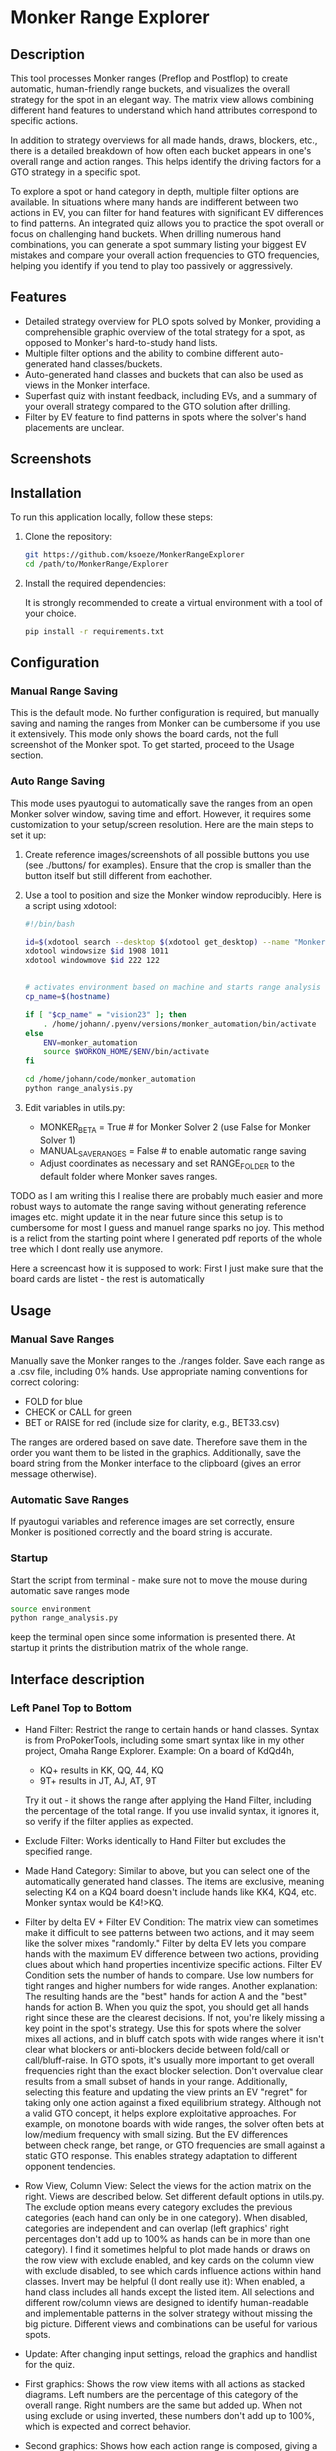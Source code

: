 #+AUTHOR: Johann
#+DATE: 2024-07-15
#+OPTIONS: toc:t

* Monker Range Explorer

** Description
This tool processes Monker ranges (Preflop and Postflop) to create automatic, human-friendly range buckets, and visualizes the overall strategy for the spot in an elegant way. The matrix view allows combining different hand features to understand which hand attributes correspond to specific actions.

In addition to strategy overviews for all made hands, draws, blockers, etc., there is a detailed breakdown of how often each bucket appears in one's overall range and action ranges. This helps identify the driving factors for a GTO strategy in a specific spot.

To explore a spot or hand category in depth, multiple filter options are available. In situations where many hands are indifferent between two actions in EV, you can filter for hand features with significant EV differences to find patterns. An integrated quiz allows you to practice the spot overall or focus on challenging hand buckets. When drilling numerous hand combinations, you can generate a spot summary listing your biggest EV mistakes and compare your overall action frequencies to GTO frequencies, helping you identify if you tend to play too passively or aggressively.

** Features
- Detailed strategy overview for PLO spots solved by Monker, providing a comprehensible graphic overview of the total strategy for a spot, as opposed to Monker's hard-to-study hand lists.
- Multiple filter options and the ability to combine different auto-generated hand classes/buckets.
- Auto-generated hand classes and buckets that can also be used as views in the Monker interface.
- Superfast quiz with instant feedback, including EVs, and a summary of your overall strategy compared to the GTO solution after drilling.
- Filter by EV feature to find patterns in spots where the solver's hand placements are unclear.

** Screenshots
[[./img/screen1.png]]
[[./img/screen2.png]]
[[./img/example-usage.gif]]

** Installation

To run this application locally, follow these steps:

1. Clone the repository:
   #+BEGIN_SRC bash
   git https://github.com/ksoeze/MonkerRangeExplorer
   cd /path/to/MonkerRange/Explorer
   #+END_SRC

2. Install the required dependencies:

   It is strongly recommended to create a virtual environment with a tool of your choice.

   #+BEGIN_SRC bash
   pip install -r requirements.txt
   #+END_SRC

** Configuration

*** Manual Range Saving

This is the default mode. No further configuration is required, but manually saving and naming the ranges from Monker can be cumbersome if you use it extensively. This mode only shows the board cards, not the full screenshot of the Monker spot. To get started, proceed to the Usage section.

*** Auto Range Saving
This mode uses pyautogui to automatically save the ranges from an open Monker solver window, saving time and effort. However, it requires some customization to your setup/screen resolution. Here are the main steps to set it up:

1) Create reference images/screenshots of all possible buttons you use (see ./buttons/ for examples). Ensure that the crop is smaller than the button itself but still different from eachother.
2) Use a tool to position and size the Monker window reproducibly. Here is a script using xdotool:
   #+BEGIN_SRC bash
   #!/bin/bash

   id=$(xdotool search --desktop $(xdotool get_desktop) --name "MonkerSolver" | tail -1)
   xdotool windowsize $id 1908 1011
   xdotool windowmove $id 222 122


   # activates environment based on machine and starts range analysis
   cp_name=$(hostname)

   if [ "$cp_name" = "vision23" ]; then
       . /home/johann/.pyenv/versions/monker_automation/bin/activate
   else
       ENV=monker_automation
       source $WORKON_HOME/$ENV/bin/activate
   fi

   cd /home/johann/code/monker_automation
   python range_analysis.py
   #+END_SRC

3) Edit variables in utils.py:
   - MONKER_BETA = True # for Monker Solver 2 (use False for Monker Solver 1)
   - MANUAL_SAVE_RANGES = False # to enable automatic range saving
   - Adjust coordinates as necessary and set RANGE_FOLDER to the default folder where Monker saves ranges.


TODO as I am writing this I realise there are probably much easier and more robust ways to automate the range saving without generating reference images etc. might update it in the near future since this setup is to cumbersome for most I guess and manuel range sparks no joy.
This method is a relict from the starting point where I generated pdf reports of the whole tree which I dont really use anymore.

Here a screencast how it is supposed to work:
First I just make sure that the board cards are listet - the rest is automatically

[[./img/auto-save-ranges.gif]]

** Usage

*** Manual Save Ranges
Manually save the Monker ranges to the ./ranges folder. Save each range as a .csv file, including 0% hands. Use appropriate naming conventions for correct coloring:
- FOLD for blue
- CHECK or CALL for green
- BET or RAISE for red (include size for clarity, e.g., BET33.csv)
The ranges are ordered based on save date. Therefore save them in the order you want them to be listed in the graphics.
Additionally, save the board string from the Monker interface to the clipboard (gives an error message otherwise).

*** Automatic Save Ranges
If pyautogui variables and reference images are set correctly, ensure Monker is positioned correctly and the board string is accurate.

*** Startup
Start the script from terminal - make sure not to move the mouse during automatic save ranges mode
#+BEGIN_SRC bash
source environment
python range_analysis.py
#+end_src
keep the terminal open since some information is presented there.
At startup it prints the distribution matrix of the whole range.

** Interface description

*** Left Panel Top to Bottom

- Hand Filter:
  Restrict the range to certain hands or hand classes.
  Syntax is from ProPokerTools, including some smart syntax like in my other project, Omaha Range Explorer.
  Example: On a board of KdQd4h,
  - KQ+ results in KK, QQ, 44, KQ
  - 9T+ results in JT, AJ, AT, 9T
  Try it out - it shows the range after applying the Hand Filter, including the percentage of the total range. If you use invalid syntax, it ignores it, so verify if the filter applies as expected.
- Exclude Filter:
  Works identically to Hand Filter but excludes the specified range.
- Made Hand Category:
  Similar to above, but you can select one of the automatically generated hand classes. The items are exclusive, meaning selecting K4 on a KQ4 board doesn't include hands like KK4, KQ4, etc. Monker syntax would be K4!>KQ.
- Filter by delta EV + Filter EV Condition:
  The matrix view can sometimes make it difficult to see patterns between two actions, and it may seem like the solver mixes "randomly." Filter by delta EV lets you compare hands with the maximum EV difference between two actions, providing clues about which hand properties incentivize specific actions. Filter EV Condition sets the number of hands to compare. Use low numbers for tight ranges and higher numbers for wide ranges.
  Another explanation: The resulting hands are the "best" hands for action A and the "best" hands for action B. When you quiz the spot, you should get all hands right since these are the clearest decisions. If not, you're likely missing a key point in the spot's strategy.
  Use this for spots where the solver mixes all actions, and in bluff catch spots with wide ranges where it isn't clear what blockers or anti-blockers decide between fold/call or call/bluff-raise.
  In GTO spots, it's usually more important to get overall frequencies right than the exact blocker selection. Don't overvalue clear results from a small subset of hands in your range.
  Additionally, selecting this feature and updating the view prints an EV "regret" for taking only one action against a fixed equilibrium strategy. Although not a valid GTO concept, it helps explore exploitative approaches. For example, on monotone boards with wide ranges, the solver often bets at low/medium frequency with small sizing. But the EV differences between check range, bet range, or GTO frequencies are small against a static GTO response. This enables strategy adaptation to different opponent tendencies.
- Row View, Column View:
  Select the views for the action matrix on the right. Views are described below. Set different default options in utils.py.
  The exclude option means every category excludes the previous categories (each hand can only be in one category). When disabled, categories are independent and can overlap (left graphics' right percentages don't add up to 100% as hands can be in more than one category).
  I find it sometimes helpful to plot made hands or draws on the row view with exclude enabled, and key cards on the column view with exclude disabled, to see which cards influence actions within hand classes.
  Invert may be helpful (I dont really use it): When enabled, a hand class includes all hands except the listed item.
  All selections and different row/column views are designed to identify human-readable and implementable patterns in the solver strategy without missing the big picture. Different views and combinations can be useful for various spots.
- Update:
  After changing input settings, reload the graphics and handlist for the quiz.

- First graphics:
  Shows the row view items with all actions as stacked diagrams. Left numbers are the percentage of this category of the overall range. Right numbers are the same but added up. When not using exclude or using inverted, these numbers don't add up to 100%, which is expected and correct behavior.

- Second graphics:
  Shows how each action range is composed, giving a good overview of the most relevant parts of the range. Missing a value bet with a hand that is 2% of the overall betting range is less critical than missing 20% of your value bet range.

- Table image:
  Screenshot of the Monker table for spot information. Unfortunately, this doesn't work with manual hand saving - it only shows the board without stacks/positions.

- Quiz:
  Displays a random hand where you choose an action. The handlist is the same as for the graphics (after applying update), so you can study specific hand classes you feel unsure about. The row below shows the results of the previous hand, including action percentages and EV (if calculated by Monker) of all actions converted to BB. After drilling the spot for a number of hands, print a summary to the terminal showing your biggest EV mistakes and overall frequencies compared to GTO strategy. This helps you understand if you play a spot too actively or passively compared to Monker.

  #+begin_example
  Example output:
  Printing Hands where you lost more than 0.1 chips:
  KsQs5d2d: GTO: RAISE 100   EV: 18.54   YOU: RAISE 50    which loses 0.10
  KhQc9s6s: GTO: CALL        EV: 9.07    YOU: RAISE 100   which loses 0.16
  KhQsTd2s: GTO: RAISE 100   EV: 10.64   YOU: CALL        which loses 0.17
  JdTd7c4s: GTO: RAISE 50    EV: 13.43   YOU: CALL        which loses 0.20
  KhQh9d6d: GTO: RAISE 50    EV: 21.75   YOU: RAISE 100   which loses 0.22
  AhKsQs4s: GTO: RAISE 50    EV: 15.40   YOU: CALL        which loses 0.44
  ------------------------------------------------------------
  ------------------------------------------------------------
  You played 39 hands
  You got 77% right
  You lost 0.04 chips per hand
  Action Frequencies (GTO | YOU):
  FOLD        22.3% | 17.9%
  CALL        57.2% | 71.8%
  RAISE 50    14.2% | 5.1%
  RAISE 100   6.3%  | 5.1%
  ------------------------------------------------------------
  ------------------------------------------------------------
  #+end_example



*** Right Panel

- The first row of graphics shows the action frequencies for all categories and their combinations. The second row shows the range distribution.
- Explanation of the matrix view:
  - The first column shows the action percentage of each row category overall.
  - The last row shows the action percentage of each column category overall.
  - The bottom left field matches the total action percentage.
  - All other fields are combinations of row and column items.
  For example, when using made_hands and draws on the KQ4 board, the row with KQ reads as follows:
  - KQ overall calls 68% and raises 32%
  - KQ:Add raises 100%
  - KQ:dd raises 100%
  - KQ:gs raises 97%
  - KQ:Ad calls 87%
  and so on.

- The right graphics work the same way and show the percentage of the item within the overall action range.
  For example:
  - KQ makes up 13.6% of the Raise 50% range.
  - KQ:Add makes up 0.4% of the Raise 50% range.

  This is important because often you see clear patterns in the matrix on the left, but when looking at the range distribution, you realize that the "clear" action categories make up only a small part of the overall range, and the biggest categories in terms of the number of hands are the mixed ones.
  When I see a huge category with unclear patterns, I filter for it and try to find patterns within by using different views, etc.

*** VIEWS

The views are always generated based on the board cards. There is probably not "one" way to define them since, in practice, these buckets would change based on ranges, SPR, etc. Here is a brief overview and explanation of all possible views. You can change the bucketing in utils.py if you think one view has too many or too few categories.
- Made Hands: List of made hands.
- Draws: First flush draws, then straight draws.
  Straight draws usually include wraps, OESD, GS, etc., based on "nuttyness." A weak wrap might be counted as OESD or a weak OESD as GS.
  This view also works on rivers and considers the turn draws (functions as a "busted" draw view then).
- Blockers: Blocker cards to made hands and the main draws on the board.
- Draws_Blockers: Combination of the draws and blockers views.
- Flush: All flush-related combos. This can include flush and flush blockers or flush draws and flush draw blockers, as well as backdoor flush draws.
- Straight: Everything related to straights and straight draws - includes made hands and blockers as well as straight draws and future blockers.
- Board Ranks: Every board rank (useful for paired boards, etc.).
- Key Cards: A fairly arbitrary collection of single cards that could be driving action factors on a given board. Mostly blockers and future blocker cards.
- Pocket Pairs: All pocket pairs.
- Ranks: All ranks.
- Preflop Views: As explained and defined by hand in monker_automation.py line 223+.


** License
This project is licensed under the MIT License - see the =LICENSE= file for details.

** Contact
The software is provided as-is with no plans for further features or major changes. For short questions or minor changes, feel free to reach out.
